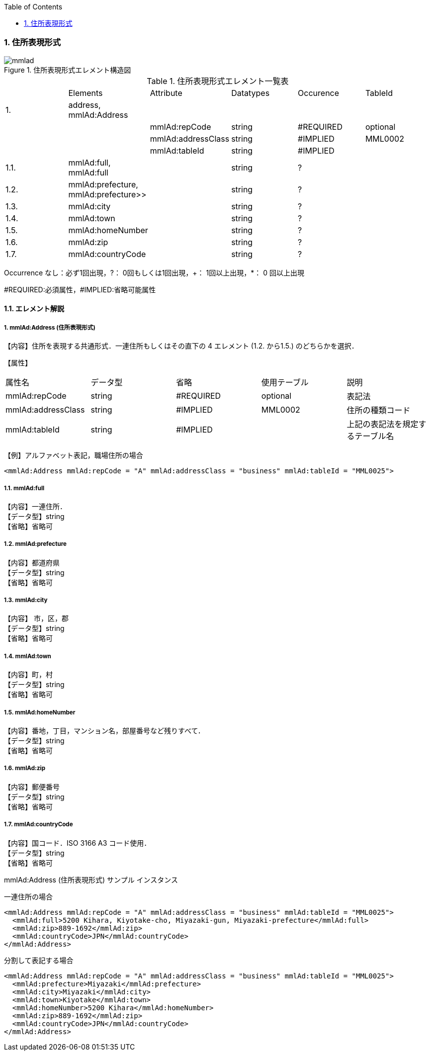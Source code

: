 :Author: Shinji KOBAYASHI
:Email: skoba@moss.gr.jp
:toc: right
:toclevels: 2
:pagenums:
:sectnums:
:sectnumlevels: 3
:imagesdir: ./figures
:linkcss:

=== 住所表現形式

.住所表現形式エレメント構造図
image::mmlad.jpg[]

.住所表現形式エレメント一覧表
|=====
| |Elements|Attribute|Datatypes|Occurence|TableId
|1.|address, mmlAd:Address| | | |
| | |mmlAd:repCode|string|#REQUIRED|optional
| | |mmlAd:addressClass|string|#IMPLIED|MML0002
| | |mmlAd:tableId|string|#IMPLIED|
|1.1.|mmlAd:full, mmlAd:full| |string|?|
|1.2.|mmlAd:prefecture, mmlAd:prefecture>>| |string|?|
|1.3.|mmlAd:city| |string|?|
|1.4.|mmlAd:town| |string|?|
|1.5.|mmlAd:homeNumber| |string|?|
|1.6.|mmlAd:zip| |string|?|
|1.7.|mmlAd:countryCode| |string|?|
|=====

Occurrence なし：必ず1回出現，?： 0回もしくは1回出現，+： 1回以上出現，*： 0 回以上出現

#REQUIRED:必須属性，#IMPLIED:省略可能属性

==== エレメント解説

===== 1. mmlAd:Address (住所表現形式)
【内容】住所を表現する共通形式．一連住所もしくはその直下の 4 エレメント (1.2. から1.5.) のどちらかを選択．

【属性】
|======
|属性名|データ型|省略|使用テーブル|説明
|mmlAd:repCode|string|#REQUIRED|optional|表記法
|mmlAd:addressClass|string|#IMPLIED|MML0002|住所の種類コード
|mmlAd:tableId|string|#IMPLIED| |上記の表記法を規定するテーブル名
|======

【例】アルファベット表記，職場住所の場合

 <mmlAd:Address mmlAd:repCode = "A" mmlAd:addressClass = "business" mmlAd:tableId = "MML0025">

===== 1.1. mmlAd:full
【内容】一連住所． +
【データ型】string +
【省略】省略可

===== 1.2. mmlAd:prefecture
【内容】都道府県 +
【データ型】string +
【省略】省略可 +

===== 1.3. mmlAd:city
【内容】 市，区，郡 +
【データ型】string +
【省略】省略可 +

===== 1.4. mmlAd:town
【内容】町，村 +
【データ型】string +
【省略】省略可 +

===== 1.5. mmlAd:homeNumber
【内容】番地，丁目，マンション名，部屋番号など残りすべて． +
【データ型】string +
【省略】省略可

===== 1.6. mmlAd:zip
【内容】郵便番号 +
【データ型】string +
【省略】省略可

===== 1.7. mmlAd:countryCode
【内容】国コード．ISO 3166 A3 コード使用． +
【データ型】string +
【省略】省略可

.mmlAd:Address (住所表現形式) サンプル インスタンス

一連住所の場合

 <mmlAd:Address mmlAd:repCode = "A" mmlAd:addressClass = "business" mmlAd:tableId = "MML0025">
   <mmlAd:full>5200 Kihara, Kiyotake-cho, Miyazaki-gun, Miyazaki-prefecture</mmlAd:full>
   <mmlAd:zip>889-1692</mmlAd:zip>
   <mmlAd:countryCode>JPN</mmlAd:countryCode>
 </mmlAd:Address>

分割して表記する場合

 <mmlAd:Address mmlAd:repCode = "A" mmlAd:addressClass = "business" mmlAd:tableId = "MML0025">
   <mmlAd:prefecture>Miyazaki</mmlAd:prefecture>
   <mmlAd:city>Miyazaki</mmlAd:city>
   <mmlAd:town>Kiyotake</mmlAd:town>
   <mmlAd:homeNumber>5200 Kihara</mmlAd:homeNumber>
   <mmlAd:zip>889-1692</mmlAd:zip>
   <mmlAd:countryCode>JPN</mmlAd:countryCode>
 </mmlAd:Address>
